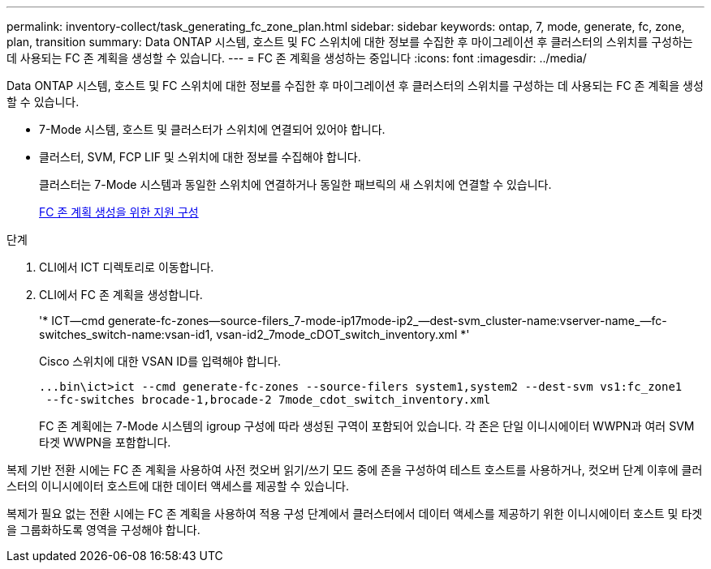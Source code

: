---
permalink: inventory-collect/task_generating_fc_zone_plan.html 
sidebar: sidebar 
keywords: ontap, 7, mode, generate, fc, zone, plan, transition 
summary: Data ONTAP 시스템, 호스트 및 FC 스위치에 대한 정보를 수집한 후 마이그레이션 후 클러스터의 스위치를 구성하는 데 사용되는 FC 존 계획을 생성할 수 있습니다. 
---
= FC 존 계획을 생성하는 중입니다
:icons: font
:imagesdir: ../media/


[role="lead"]
Data ONTAP 시스템, 호스트 및 FC 스위치에 대한 정보를 수집한 후 마이그레이션 후 클러스터의 스위치를 구성하는 데 사용되는 FC 존 계획을 생성할 수 있습니다.

* 7-Mode 시스템, 호스트 및 클러스터가 스위치에 연결되어 있어야 합니다.
* 클러스터, SVM, FCP LIF 및 스위치에 대한 정보를 수집해야 합니다.
+
클러스터는 7-Mode 시스템과 동일한 스위치에 연결하거나 동일한 패브릭의 새 스위치에 연결할 수 있습니다.

+
xref:concept_supported_configurations_for_generating_an_fc_zone_plan.adoc[FC 존 계획 생성을 위한 지원 구성]



.단계
. CLI에서 ICT 디렉토리로 이동합니다.
. CLI에서 FC 존 계획을 생성합니다.
+
'* ICT--cmd generate-fc-zones--source-filers_7-mode-ip17mode-ip2_--dest-svm_cluster-name:vserver-name_--fc-switches_switch-name:vsan-id1, vsan-id2_7mode_cDOT_switch_inventory.xml *'

+
Cisco 스위치에 대한 VSAN ID를 입력해야 합니다.

+
[listing]
----
...bin\ict>ict --cmd generate-fc-zones --source-filers system1,system2 --dest-svm vs1:fc_zone1
 --fc-switches brocade-1,brocade-2 7mode_cdot_switch_inventory.xml
----
+
FC 존 계획에는 7-Mode 시스템의 igroup 구성에 따라 생성된 구역이 포함되어 있습니다. 각 존은 단일 이니시에이터 WWPN과 여러 SVM 타겟 WWPN을 포함합니다.



복제 기반 전환 시에는 FC 존 계획을 사용하여 사전 컷오버 읽기/쓰기 모드 중에 존을 구성하여 테스트 호스트를 사용하거나, 컷오버 단계 이후에 클러스터의 이니시에이터 호스트에 대한 데이터 액세스를 제공할 수 있습니다.

복제가 필요 없는 전환 시에는 FC 존 계획을 사용하여 적용 구성 단계에서 클러스터에서 데이터 액세스를 제공하기 위한 이니시에이터 호스트 및 타겟을 그룹화하도록 영역을 구성해야 합니다.
